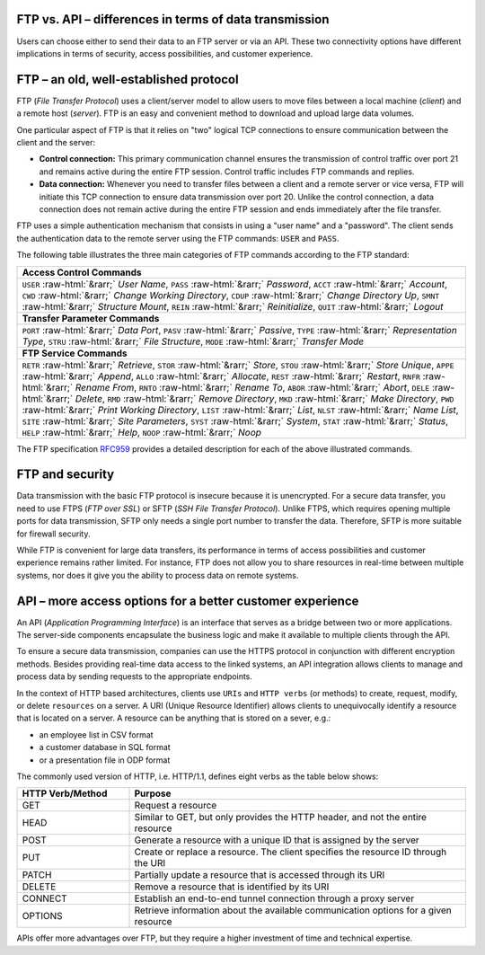 .. meta::
   :keywords: ftp, api, networks, protocols

FTP vs. API – differences in terms of data transmission
-------------------------------------------------------

Users can choose either to send their data to an FTP server or via an API. These two connectivity options have different implications in terms of security, access possibilities, and customer experience.

.. figure:: network-ftp.svg
   :alt: FTP vs. API
   :width: 1054.24231px
   :height: 693.25610px
   :scale: 50%
   :align: center

FTP – an old, well-established protocol
---------------------------------------

FTP (*File Transfer Protocol*) uses a client/server model to allow users to move files between a local machine (*client*) and a remote host (*server*). FTP is an easy and convenient method to download and upload large data volumes.

One particular aspect of FTP is that it relies on "two" logical TCP connections to ensure communication between the client and the server: 

* **Control connection:** This primary communication channel ensures the transmission of control traffic over port 21 and remains active during the entire FTP session. Control traffic includes FTP commands and replies. 

* **Data connection:** Whenever you need to transfer files between a client and a remote server or vice versa, FTP will initiate this TCP connection to ensure data transmission over port 20. Unlike the control connection, a data connection does not remain active during the entire FTP session and ends immediately after the file transfer.

FTP uses a simple authentication mechanism that consists in using a "user name" and a "password". The client sends the authentication data to the remote server using the FTP commands: ``USER`` and ``PASS``.

The following table illustrates the three main categories of FTP commands according to the FTP standard:

.. role::  raw-html(raw)
    :format: html

.. list-table::
   :widths: 50
   :class: tight-table
   
   * - **Access Control Commands**
   * - ``USER`` :raw-html:`&rarr;` *User Name*, ``PASS`` :raw-html:`&rarr;` *Password*, ``ACCT`` :raw-html:`&rarr;` *Account*, ``CWD`` :raw-html:`&rarr;` *Change Working Directory*, ``CDUP`` :raw-html:`&rarr;` *Change Directory Up*, ``SMNT`` :raw-html:`&rarr;` *Structure Mount*, ``REIN`` :raw-html:`&rarr;` *Reinitialize*, ``QUIT`` :raw-html:`&rarr;` *Logout*
   * - **Transfer Parameter Commands**
   * - ``PORT`` :raw-html:`&rarr;` *Data Port*, ``PASV`` :raw-html:`&rarr;` *Passive*, ``TYPE`` :raw-html:`&rarr;` *Representation Type*, ``STRU`` :raw-html:`&rarr;` *File Structure*, ``MODE`` :raw-html:`&rarr;` *Transfer Mode*
   * - **FTP Service Commands**
   * - ``RETR`` :raw-html:`&rarr;` *Retrieve*, ``STOR`` :raw-html:`&rarr;` *Store*, ``STOU`` :raw-html:`&rarr;` *Store Unique*, ``APPE`` :raw-html:`&rarr;` *Append*, ``ALLO`` :raw-html:`&rarr;` *Allocate*, ``REST`` :raw-html:`&rarr;` *Restart*, ``RNFR`` :raw-html:`&rarr;` *Rename From*, ``RNTO`` :raw-html:`&rarr;` *Rename To*, ``ABOR`` :raw-html:`&rarr;` *Abort*, ``DELE`` :raw-html:`&rarr;` *Delete*, ``RMD`` :raw-html:`&rarr;` *Remove Directory*, ``MKD`` :raw-html:`&rarr;` *Make Directory*, ``PWD`` :raw-html:`&rarr;` *Print Working Directory*, ``LIST`` :raw-html:`&rarr;` *List*, ``NLST`` :raw-html:`&rarr;` *Name List*, ``SITE`` :raw-html:`&rarr;` *Site Parameters*, ``SYST`` :raw-html:`&rarr;` *System*, ``STAT`` :raw-html:`&rarr;` *Status*, ``HELP`` :raw-html:`&rarr;` *Help*, ``NOOP`` :raw-html:`&rarr;` *Noop*

The FTP specification `RFC959 <https://www.w3.org/Protocols/rfc959/4_FileTransfer.html>`_ provides a detailed description for each of the above illustrated commands. 


FTP and security
----------------

Data transmission with the basic FTP protocol is insecure because it is unencrypted. For a secure data transfer, you need to use FTPS (*FTP over SSL*) or SFTP (*SSH File Transfer Protocol*). Unlike FTPS, which requires opening multiple ports for data transmission, SFTP only needs a single port number to transfer the data. Therefore, SFTP is more suitable for firewall security. 

While FTP is convenient for large data transfers, its performance in terms of access possibilities and customer experience remains rather limited. For instance, FTP does not allow you to share resources in real-time between multiple systems, nor does it give you the ability to process data on remote systems.

API – more access options for a better customer experience
----------------------------------------------------------

An API (*Application Programming Interface*) is an interface that serves as a bridge between two or more applications. The server-side components encapsulate the business logic and make it available to multiple clients through the API. 

To ensure a secure data transmission, companies can use the HTTPS protocol in conjunction with different encryption methods. 
Besides providing real-time data access to the linked systems, an API integration allows clients to manage and process data by sending requests to the appropriate endpoints. 

In the context of HTTP based architectures, clients use ``URIs`` and ``HTTP verbs`` (or methods) to create, request, modify, or delete ``resources`` on a server. A URI (Unique Resource Identifier) allows clients to unequivocally identify a resource that is located on a server. A resource can be anything that is stored on a sever, e.g.:

- an employee list in CSV format
- a customer database in SQL format 
- or a presentation file in ODP format

The commonly used version of HTTP, i.e. HTTP/1.1, defines eight verbs as the table below shows:

.. list-table::
   :widths: 25 75
   :class: tight-table

   * - **HTTP Verb/Method**
     - **Purpose**
   * - GET
     - Request a resource
   * - HEAD
     - Similar to GET, but only provides the HTTP header, and not the entire resource 
   * - POST
     - Generate a resource with a unique ID that is assigned by the server
   * - PUT
     - Create or replace a resource. The client specifies the resource ID through the URI
   * - PATCH
     - Partially update a resource that is accessed through its URI
   * - DELETE
     - Remove a resource that is identified by its URI
   * - CONNECT
     - Establish an end-to-end tunnel connection through a proxy server
   * - OPTIONS
     - Retrieve information about the available communication options for a given resource

APIs offer more advantages over FTP, but they require a higher investment of time and technical expertise.